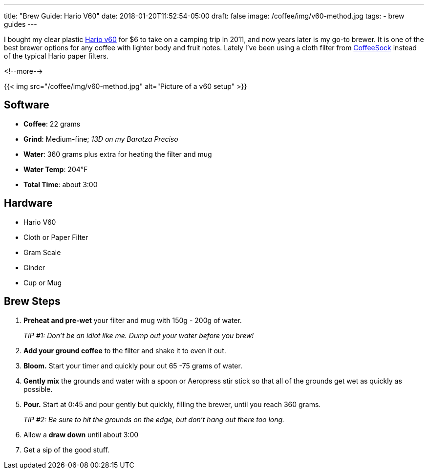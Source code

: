 ---
title: "Brew Guide: Hario V60"
date: 2018-01-20T11:52:54-05:00
draft: false
image: /coffee/img/v60-method.jpg
tags:
- brew guides
---

I bought my clear plastic link:https://www.hario.jp/[Hario v60] for $6 to take on a camping trip in 2011, and now years later is my go-to brewer. It is one of the best brewer options for any coffee with lighter body and fruit notes. Lately I've been using a cloth filter from link:http://coffeesock.com/[CoffeeSock] instead of the typical Hario paper filters.

<!--more-->

{{< img src="/coffee/img/v60-method.jpg" alt="Picture of a v60 setup" >}}

== Software

[.ingredients]
* **Coffee**: 22 grams
* **Grind**: Medium-fine; _13D on my Baratza Preciso_
* **Water**: 360 grams plus extra for heating the filter and mug
* **Water Temp**: 204&#8457;
* **Total Time**: about 3:00

== Hardware

[.ingredients]
* Hario V60
* Cloth or Paper Filter
* Gram Scale
* Ginder
* Cup or Mug

== Brew Steps

1. **Preheat and pre-wet** your filter and mug with 150g - 200g of water.
+
_TIP #1: Don't be an idiot like me. Dump out your water before you brew!_
2. **Add your ground coffee** to the filter and shake it to even it out.
3. **Bloom.** Start your timer and quickly pour out 65 -75 grams of water.
4. **Gently mix** the grounds and water with a spoon or Aeropress stir stick so that all of the grounds get wet as quickly as possible.
5. **Pour.** Start at 0:45 and pour gently but quickly, filling the brewer, until you reach 360 grams.
+
_TIP #2: Be sure to hit the grounds on the edge, but don't hang out there too long._
6. Allow a **draw down** until about 3:00
7. Get a sip of the good stuff.
